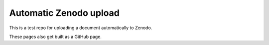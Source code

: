 
Automatic Zenodo upload
-----------------------

This is a test repo for uploading a document automatically to Zenodo.

These pages also get built as a GitHub page.